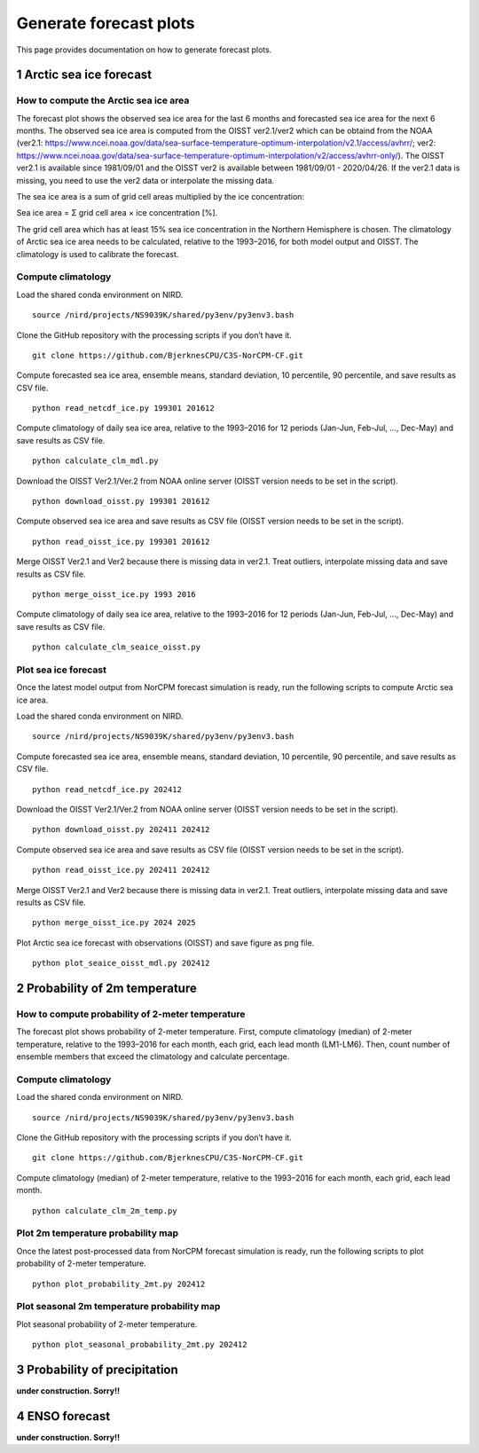 Generate forecast plots 
=======================

This page provides documentation on how to generate forecast plots. 

1 Arctic sea ice forecast
-------------------

How to compute the Arctic sea ice area 
^^^^^^^^^^^^^^^^^^^

The forecast plot shows the observed sea ice area for the last 6 months and forecasted sea ice area for the next 6 months.
The observed sea ice area is computed from the OISST ver2.1/ver2 which can be obtaind from the NOAA (ver2.1: https://www.ncei.noaa.gov/data/sea-surface-temperature-optimum-interpolation/v2.1/access/avhrr/; ver2: https://www.ncei.noaa.gov/data/sea-surface-temperature-optimum-interpolation/v2/access/avhrr-only/).
The OISST ver2.1 is available since 1981/09/01 and the OISST ver2 is available between 1981/09/01 - 2020/04/26.
If the ver2.1 data is missing, you need to use the ver2 data or interpolate the missing data. 

The sea ice area is a sum of grid cell areas multiplied by the ice concentration: 

Sea ice area = Σ grid cell area × ice concentration [%].  

The grid cell area which has at least 15% sea ice concentration in the Northern Hemisphere is chosen.
The climatology of Arctic sea ice area needs to be calculated, relative to the 1993–2016, for both model output and OISST.
The climatology is used to calibrate the forecast.


Compute climatology 
^^^^^^^^^^^^^^^^^^^
Load the shared conda environment on NIRD. ::

  source /nird/projects/NS9039K/shared/py3env/py3env3.bash

Clone the GitHub repository with the processing scripts if you don’t have it. ::

  git clone https://github.com/BjerknesCPU/C3S-NorCPM-CF.git

Compute forecasted sea ice area, ensemble means, standard deviation, 10 percentile, 90 percentile, and save results as CSV file. ::

  python read_netcdf_ice.py 199301 201612

Compute climatology of daily sea ice area, relative to the 1993–2016 for 12 periods (Jan-Jun, Feb-Jul, ..., Dec-May) and save results as CSV file. ::

  python calculate_clm_mdl.py

Download the OISST Ver2.1/Ver.2 from NOAA online server (OISST version needs to be set in the script). ::

  python download_oisst.py 199301 201612

Compute observed sea ice area and save results as CSV file (OISST version needs to be set in the script). ::

  python read_oisst_ice.py 199301 201612

Merge OISST Ver2.1 and Ver2 because there is missing data in ver2.1. Treat outliers, interpolate missing data and save results as CSV file. ::

  python merge_oisst_ice.py 1993 2016

Compute climatology of daily sea ice area, relative to the 1993–2016 for 12 periods (Jan-Jun, Feb-Jul, ..., Dec-May) and save results as CSV file. ::

  python calculate_clm_seaice_oisst.py


Plot sea ice forecast
^^^^^^^^^^^^^^^^^^^
Once the latest model output from NorCPM forecast simulation is ready, run the following scripts to compute Arctic sea ice area.

Load the shared conda environment on NIRD. ::

  source /nird/projects/NS9039K/shared/py3env/py3env3.bash

Compute forecasted sea ice area, ensemble means, standard deviation, 10 percentile, 90 percentile, and save results as CSV file. ::

  python read_netcdf_ice.py 202412

Download the OISST Ver2.1/Ver.2 from NOAA online server (OISST version needs to be set in the script). ::

  python download_oisst.py 202411 202412

Compute observed sea ice area and save results as CSV file (OISST version needs to be set in the script). ::

  python read_oisst_ice.py 202411 202412

Merge OISST Ver2.1 and Ver2 because there is missing data in ver2.1. Treat outliers, interpolate missing data and save results as CSV file. ::

  python merge_oisst_ice.py 2024 2025

Plot Arctic sea ice forecast with observations (OISST) and save figure as png file. ::

  python plot_seaice_oisst_mdl.py 202412


2 Probability of 2m temperature
-------------------


How to compute probability of 2-meter temperature
^^^^^^^^^^^^^^^^^^^
The forecast plot shows probability of 2-meter temperature.
First, compute climatology (median) of 2-meter temperature, relative to the 1993–2016 for each month, each grid, each lead month (LM1-LM6).
Then, count number of ensemble members that exceed the climatology and calculate percentage.


Compute climatology
^^^^^^^^^^^^^^^^^^^
Load the shared conda environment on NIRD. ::

  source /nird/projects/NS9039K/shared/py3env/py3env3.bash

Clone the GitHub repository with the processing scripts if you don’t have it. ::

  git clone https://github.com/BjerknesCPU/C3S-NorCPM-CF.git

Compute climatology (median) of 2-meter temperature, relative to the 1993–2016 for each month, each grid, each lead month. ::

  python calculate_clm_2m_temp.py


Plot 2m temperature probability map
^^^^^^^^^^^^^^^^^^^
Once the latest post-processed data from NorCPM forecast simulation is ready, run the following scripts to plot probability of 2-meter temperature. ::

  python plot_probability_2mt.py 202412


Plot seasonal 2m temperature probability map
^^^^^^^^^^^^^^^^^^^
Plot seasonal probability of 2-meter temperature. ::

  python plot_seasonal_probability_2mt.py 202412



3 Probability of precipitation
-------------------

**under construction. Sorry!!**

4 ENSO forecast
-------------------

**under construction. Sorry!!**
